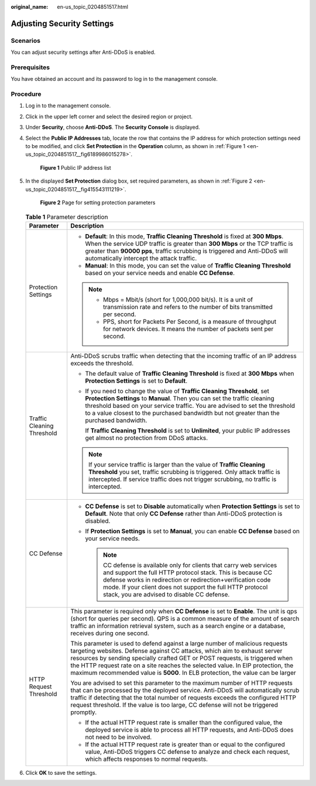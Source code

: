 :original_name: en-us_topic_0204851517.html

.. _en-us_topic_0204851517:

Adjusting Security Settings
===========================

Scenarios
---------

You can adjust security settings after Anti-DDoS is enabled.

Prerequisites
-------------

You have obtained an account and its password to log in to the management console.

Procedure
---------

#. Log in to the management console.

#. Click |image1| in the upper left corner and select the desired region or project.

#. Under **Security**, choose **Anti-DDoS**. The **Security Console** is displayed.

#. Select the **Public IP Addresses** tab, locate the row that contains the IP address for which protection settings need to be modified, and click **Set Protection** in the **Operation** column, as shown in :ref:`Figure 1 <en-us_topic_0204851517__fig6189986015278>`.

   .. _en-us_topic_0204851517__fig6189986015278:

   .. figure:: /_static/images/en-us_image_0217719114.png
      :alt: **Figure 1** Public IP address list

      **Figure 1** Public IP address list

#. In the displayed **Set Protection** dialog box, set required parameters, as shown in :ref:`Figure 2 <en-us_topic_0204851517__fig415543111219>`.

   .. _en-us_topic_0204851517__fig415543111219:

   .. figure:: /_static/images/en-us_image_0248191753.png
      :alt: **Figure 2** Page for setting protection parameters

      **Figure 2** Page for setting protection parameters

   .. table:: **Table 1** Parameter description

      +-----------------------------------+---------------------------------------------------------------------------------------------------------------------------------------------------------------------------------------------------------------------------------------------------------------------------------------------------------------------------------------------------------------------------------------------------------------+
      | Parameter                         | Description                                                                                                                                                                                                                                                                                                                                                                                                   |
      +===================================+===============================================================================================================================================================================================================================================================================================================================================================================================================+
      | Protection Settings               | -  **Default**: In this mode, **Traffic Cleaning Threshold** is fixed at **300 Mbps**. When the service UDP traffic is greater than **300 Mbps** or the TCP traffic is greater than **90000 pps**, traffic scrubbing is triggered and Anti-DDoS will automatically intercept the attack traffic.                                                                                                              |
      |                                   | -  **Manual**: In this mode, you can set the value of **Traffic Cleaning Threshold** based on your service needs and enable **CC Defense**.                                                                                                                                                                                                                                                                   |
      |                                   |                                                                                                                                                                                                                                                                                                                                                                                                               |
      |                                   | .. note::                                                                                                                                                                                                                                                                                                                                                                                                     |
      |                                   |                                                                                                                                                                                                                                                                                                                                                                                                               |
      |                                   |    -  Mbps = Mbit/s (short for 1,000,000 bit/s). It is a unit of transmission rate and refers to the number of bits transmitted per second.                                                                                                                                                                                                                                                                   |
      |                                   |    -  PPS, short for Packets Per Second, is a measure of throughput for network devices. It means the number of packets sent per second.                                                                                                                                                                                                                                                                      |
      +-----------------------------------+---------------------------------------------------------------------------------------------------------------------------------------------------------------------------------------------------------------------------------------------------------------------------------------------------------------------------------------------------------------------------------------------------------------+
      | Traffic Cleaning Threshold        | Anti-DDoS scrubs traffic when detecting that the incoming traffic of an IP address exceeds the threshold.                                                                                                                                                                                                                                                                                                     |
      |                                   |                                                                                                                                                                                                                                                                                                                                                                                                               |
      |                                   | -  The default value of **Traffic Cleaning Threshold** is fixed at **300 Mbps** when **Protection Settings** is set to **Default**.                                                                                                                                                                                                                                                                           |
      |                                   |                                                                                                                                                                                                                                                                                                                                                                                                               |
      |                                   | -  If you need to change the value of **Traffic Cleaning Threshold**, set **Protection Settings** to **Manual**. Then you can set the traffic cleaning threshold based on your service traffic. You are advised to set the threshold to a value closest to the purchased bandwidth but not greater than the purchased bandwidth.                                                                              |
      |                                   |                                                                                                                                                                                                                                                                                                                                                                                                               |
      |                                   |    If **Traffic Cleaning Threshold** is set to **Unlimited**, your public IP addresses get almost no protection from DDoS attacks.                                                                                                                                                                                                                                                                            |
      |                                   |                                                                                                                                                                                                                                                                                                                                                                                                               |
      |                                   | .. note::                                                                                                                                                                                                                                                                                                                                                                                                     |
      |                                   |                                                                                                                                                                                                                                                                                                                                                                                                               |
      |                                   |    If your service traffic is larger than the value of **Traffic Cleaning Threshold** you set, traffic scrubbing is triggered. Only attack traffic is intercepted. If service traffic does not trigger scrubbing, no traffic is intercepted.                                                                                                                                                                  |
      +-----------------------------------+---------------------------------------------------------------------------------------------------------------------------------------------------------------------------------------------------------------------------------------------------------------------------------------------------------------------------------------------------------------------------------------------------------------+
      | CC Defense                        | -  **CC Defense** is set to **Disable** automatically when **Protection Settings** is set to **Default**. Note that only **CC Defense** rather than Anti-DDoS protection is disabled.                                                                                                                                                                                                                         |
      |                                   | -  If **Protection Settings** is set to **Manual**, you can enable **CC Defense** based on your service needs.                                                                                                                                                                                                                                                                                                |
      |                                   |                                                                                                                                                                                                                                                                                                                                                                                                               |
      |                                   |    .. note::                                                                                                                                                                                                                                                                                                                                                                                                  |
      |                                   |                                                                                                                                                                                                                                                                                                                                                                                                               |
      |                                   |       CC defense is available only for clients that carry web services and support the full HTTP protocol stack. This is because CC defense works in redirection or redirection+verification code mode. If your client does not support the full HTTP protocol stack, you are advised to disable CC defense.                                                                                                  |
      +-----------------------------------+---------------------------------------------------------------------------------------------------------------------------------------------------------------------------------------------------------------------------------------------------------------------------------------------------------------------------------------------------------------------------------------------------------------+
      | HTTP Request Threshold            | This parameter is required only when **CC Defense** is set to **Enable**. The unit is qps (short for queries per second). QPS is a common measure of the amount of search traffic an information retrieval system, such as a search engine or a database, receives during one second.                                                                                                                         |
      |                                   |                                                                                                                                                                                                                                                                                                                                                                                                               |
      |                                   | This parameter is used to defend against a large number of malicious requests targeting websites. Defense against CC attacks, which aim to exhaust server resources by sending specially crafted GET or POST requests, is triggered when the HTTP request rate on a site reaches the selected value. In EIP protection, the maximum recommended value is **5000**. In ELB protection, the value can be larger |
      |                                   |                                                                                                                                                                                                                                                                                                                                                                                                               |
      |                                   | You are advised to set this parameter to the maximum number of HTTP requests that can be processed by the deployed service. Anti-DDoS will automatically scrub traffic if detecting that the total number of requests exceeds the configured HTTP request threshold. If the value is too large, CC defense will not be triggered promptly.                                                                    |
      |                                   |                                                                                                                                                                                                                                                                                                                                                                                                               |
      |                                   | -  If the actual HTTP request rate is smaller than the configured value, the deployed service is able to process all HTTP requests, and Anti-DDoS does not need to be involved.                                                                                                                                                                                                                               |
      |                                   | -  If the actual HTTP request rate is greater than or equal to the configured value, Anti-DDoS triggers CC defense to analyze and check each request, which affects responses to normal requests.                                                                                                                                                                                                             |
      +-----------------------------------+---------------------------------------------------------------------------------------------------------------------------------------------------------------------------------------------------------------------------------------------------------------------------------------------------------------------------------------------------------------------------------------------------------------+

#. Click **OK** to save the settings.

.. |image1| image:: /_static/images/en-us_image_0237050217.png

